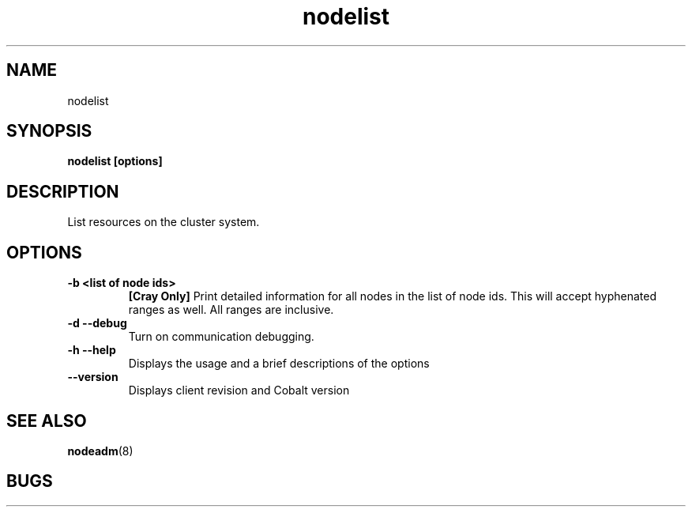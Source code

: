 .TH "nodelist" 1
.SH "NAME"

nodelist

.SH "SYNOPSIS"
.B nodelist [options] 

.SH "DESCRIPTION"
.TP
List resources on the cluster system.

.SH "OPTIONS"
.TP
.B \-b <list of node ids>
.B [Cray Only]
Print detailed information for all nodes in the list of node ids.
This will accept hyphenated ranges as well.  All ranges are inclusive.
.TP
.B \-d \-\-debug
Turn on communication debugging.
.TP
.B \-h \-\-help
Displays the usage and a brief descriptions of the options
.TP
.B \-\-version
Displays client revision and Cobalt version

.SH "SEE ALSO"
.BR nodeadm (8)
.SH "BUGS"
